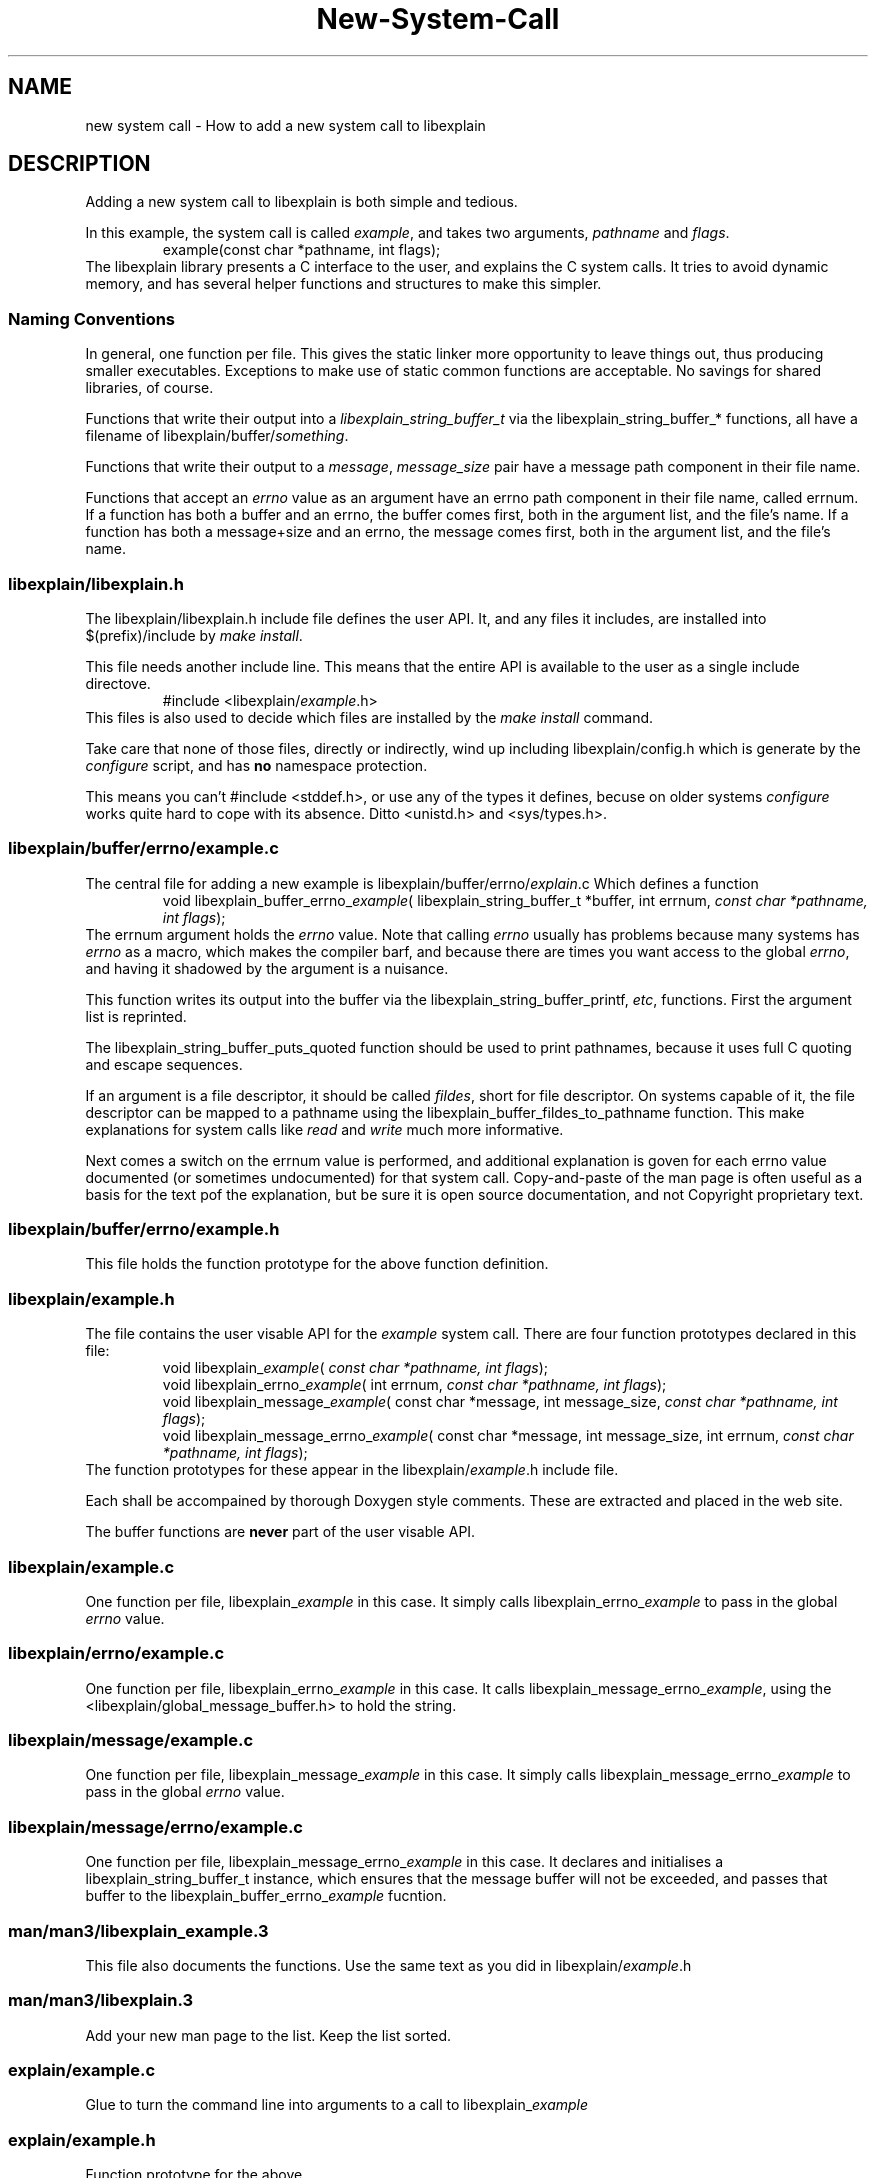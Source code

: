 .\"
.\" libexplain - Explain errno values returned by libc functions
.\" Copyright (C) 2008 Peter Miller
.\" Written by Peter Miller <millerp@canb.auug.org.au>
.\"
.\" This program is free software; you can redistribute it and/or modify
.\" it under the terms of the GNU General Public License as published by
.\" the Free Software Foundation; either version 3 of the License, or
.\" (at your option) any later version.
.\"
.\" This program is distributed in the hope that it will be useful,
.\" but WITHOUT ANY WARRANTY; without even the implied warranty of
.\" MERCHANTABILITY or FITNESS FOR A PARTICULAR PURPOSE.  See the GNU
.\" General Public License for more details.
.\"
.\" You should have received a copy of the GNU General Public License
.\" along with this program. If not, see <http://www.gnu.org/licenses/>.
.\"
.TH New-System-Call 1
.SH NAME
new system call \- How to add a new system call to libexplain
.XX "" "How to add a new system call to libexplain"
.SH DESCRIPTION
Adding a new system call to libexplain is both simple and tedious.
.PP
In this example, the system call is called \f[I]example\fP, and takes
two arguments, \f[I]pathname\fP and \f[I]flags\fP.
.RS
example(const char *pathname, int flags);
.RE
The libexplain library presents a C interface to the user, and explains
the C system calls.  It tries to avoid dynamic memory, and has several
helper functions and structures to make this simpler.
.SS Naming Conventions
In general, one function per file.  This gives the static linker more
opportunity to leave things out, thus producing smaller executables.
Exceptions to make use of \f[CR]static\fP common functions are
acceptable.
No savings for shared libraries, of course.
.PP
Functions that write their output into a
\f[I]libexplain_string_buffer_t\fP via the
\f[CR]libexplain_string_buffer_*\fP functions, all have a filename of
\f[CR]libexplain/buffer/\fP\f[I]something\fP.
.PP
Functions that write their output to a \f[I]message\fP,
\f[I]message_size\fP pair have a \f[CR]message\fP path component in
their file name.
.PP
Functions that accept an \f[I]errno\fP value as an argument have an
\f[CR]errno\fP path component in their file name, called \f[CR]errnum\fP.
If a function has
both a buffer and an errno, the buffer comes first, both in the argument
list, and the file's name.  If a function has both a message+size and
an errno, the message comes first, both in the argument list, and the
file's name.
.SS libexplain/libexplain.h
The \f[CR]libexplain/libexplain.h\fP include file defines the
user API.  It, and any files it includes,
are installed into \f[CR]$(prefix)/include\fP by \f[I]make install\fP.
.PP
This file needs another include line.
This means that the entire API is available to the user as a
single include directove.
.RS
\f[CR]#include <libexplain/\fP\f[I]example\fP\f[CR].h>\fP
.RE
This files is also used to decide which files are installed by the \f[I]make
install\fP command.
.PP
Take care that none of those files, directly or indirectly, wind
up including \f[CR]libexplain/config.h\fP which is generate by the
\f[I]configure\fP script, and has \f[B]no\fP namespace protection.
.PP
This means you can't \f[CR]#include <stddef.h>\fP, or use any of the
types it defines, becuse on older systems \f[I]configure\fP works quite
hard to cope with its absence.
Ditto \f[CR]<unistd.h>\fP and \f[CR]<sys/types.h>\fP.
.SS libexplain/buffer/errno/example.c
The central file for adding a new example
is \f[CR]libexplain/buffer/errno/\fP\f[I]explain\fP\f[CR].c\fP
Which defines a function
.RS
\f[CR]void libexplain_buffer_errno_\fP\f[I]example\fP\f[CR](
libexplain_string_buffer_t *buffer, int errnum, \fP\fIconst char *pathname,
int flags\fP\f[CR]);\fP
.RE
The \f[CR]errnum\fP argument holds the \f[I]errno\fP value.
Note that calling \f[I]errno\fP usually has problems because many
systems has \f[I]errno\fP as a macro, which makes the compiler barf,
and because there are times you want access to the global \f[I]errno\fP,
and having it shadowed by the argument is a nuisance.
.PP
This function writes its output into the buffer via the
\f[CR]libexplain_string_buffer_printf\fP, \f[I]etc\fP, functions.
First the argument list is reprinted.
.PP
The \f[CR]libexplain_string_buffer_puts_quoted\fP
function should be used to print pathnames,
because it uses full C quoting and escape sequences.
.PP
If an argument is a file descriptor, it should be called \f[I]fildes\fP,
short for file descriptor.
On systems capable of it, the file descriptor can be mapped to a pathname
using the \f[CR]libexplain_buffer_fildes_to_pathname\fP function.  This
make explanations for system calls like \f[I]read\fP and \f[I]write\fP
much more informative.
.PP
Next comes a switch on the errnum value is performed,
and additional explanation is goven for each errno value documented (or
sometimes undocumented)
for that system call.
Copy-and-paste of the man page is often useful as a basis for the text
pof the explanation, but be sure it is open source documentation, and
not Copyright proprietary text.
.SS libexplain/buffer/errno/example.h
This file holds the function prototype
for the above function definition.
.SS libexplain/example.h
The file contains the user visable API for the \f[I]example\fP system call.
There are four function prototypes declared in this file:
.RS
\f[CR]void libexplain_\fP\f[I]example\fP\f[CR](
\fP\fIconst char *pathname, int flags\fP\f[CR]);\fP
.br
\f[CR]void libexplain_errno_\fP\f[I]example\fP\f[CR](
int errnum, \fP\fIconst char *pathname, int flags\fP\f[CR]);\fP
.br
\f[CR]void libexplain_message_\fP\f[I]example\fP\f[CR](
const char *message, int message_size,
\fP\fIconst char *pathname, int flags\fP\f[CR]);\fP
.br
\f[CR]void libexplain_message_errno_\fP\f[I]example\fP\f[CR](
const char *message, int message_size,
int errnum, \fP\fIconst char *pathname, int flags\fP\f[CR]);\fP
.RE
The function prototypes for these appear in the
\f[CR]libexplain/\f[I]example\fP.h include file.
.PP
Each shall be accompained by thorough Doxygen style comments.
These are extracted and placed in the web site.
.PP
The buffer functions are \f[B]never\fP part of the user visable API.
.SS libexplain/example.c
One function per file,
\f[CR]libexplain_\fP\f[I]example\fP in this case.
It simply calls \f[CR]libexplain_errno_\fP\f[I]example\fP to pass in the
global \f[I]errno\fP value.
.SS libexplain/errno/example.c
One function per file,
\f[CR]libexplain_errno_\fP\f[I]example\fP in this case.
It calls \f[CR]libexplain_message_errno_\fP\f[I]example\fP,
using the
\f[CR]<libexplain/global_message_buffer.h>\fP to hold the string.
.SS libexplain/message/example.c
One function per file,
\f[CR]libexplain_message_\fP\f[I]example\fP in this case.
It simply calls \f[CR]libexplain_message_errno_\fP\f[I]example\fP to
pass in the global \f[I]errno\fP value.
.SS libexplain/message/errno/example.c
One function per file,
\f[CR]libexplain_message_errno_\fP\f[I]example\fP in this case.
It declares and initialises a \f[CR]libexplain_string_buffer_t\fP instance,
which ensures that the message buffer will not be exceeded,
and passes that buffer to the
\f[CR]libexplain_buffer_errno_\fP\f[I]example\fP fucntion.
.SS man/man3/libexplain_example.3
This file also documents the functions.
Use the same text as you did in \f[CR]libexplain/\fP\f[I]example\fP\f[CR].h\fP
.SS man/man3/libexplain.3
Add your new man page to the list.
Keep the list sorted.
.SS explain/example.c
Glue to turn the command line into arguments to a call to
\f[CR]libexplain_\fP\f[I]example\fP
.SS explain/example.h
Function prototype for the above.
.SS explain/main.c
Include the prototype, and add the function to the table.
.SS test_example/main.c
This program should call \f[I]explain\fP and the
\f[CR]linexplain_\fP\f[I]example\fP when it fails.
.SS tests
Write a separate test for each case in the errnum switch.
.SH Debian Notes
You can check that the debian stuff builds by using
.RS
.nf
apt-get install pbuilder
pbuiler create
pbuilder login
.fi
.RE
now copy the files from \f[I]web-site/debian/\fP into the chroot
.RS
.nf
cd libexplain-*
dpkg-checkbuilddeps
apt-get install \f[I]what dpkg-checkbuilddeps said\fP
apt-get install devscripts
debuild
.fi
.RE
This should report success.
.SH COPYRIGHT
.if n .ds C) (C)
.if t .ds C) \(co
libexplain version \*(v)
.br
Copyright \*(C) 2008 Peter Miller
.SH AUTHOR
Written by Peter Miller <millerp@canb.auug.org.au>
